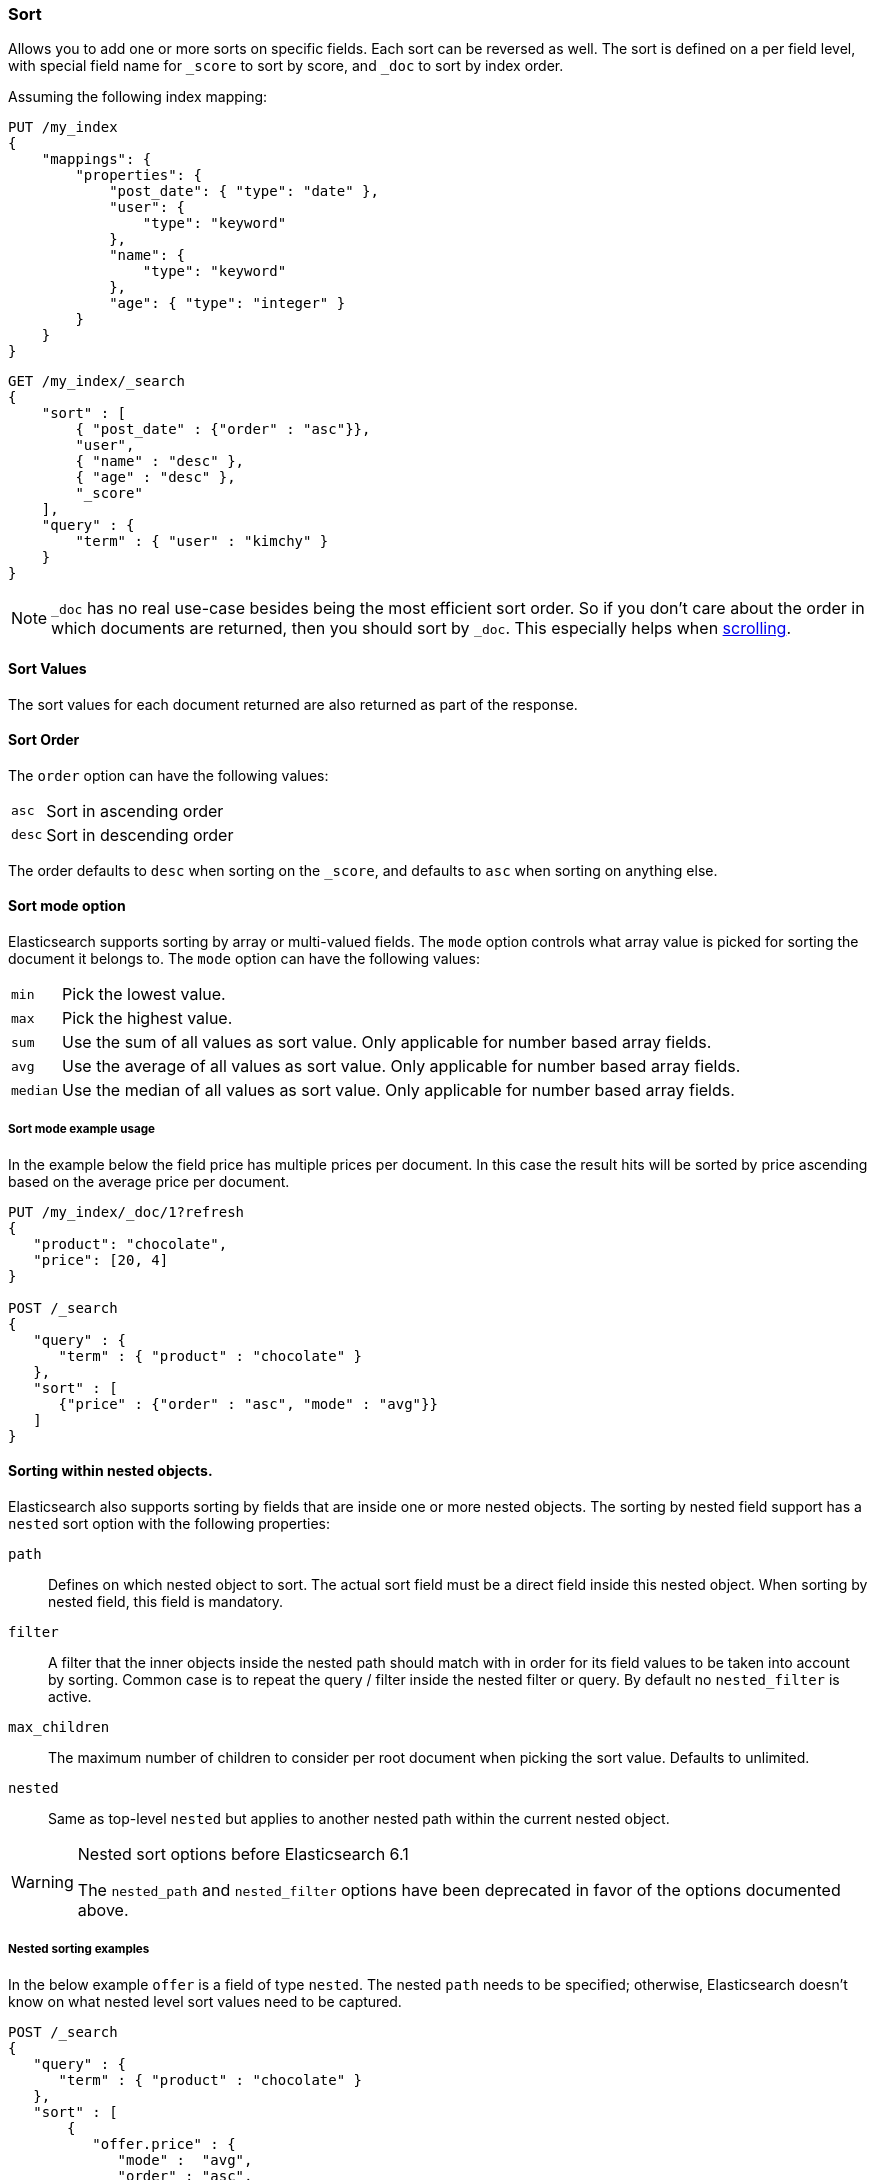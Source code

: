 [[search-request-sort]]
=== Sort

Allows you to add one or more sorts on specific fields. Each sort can be
reversed as well. The sort is defined on a per field level, with special
field name for `_score` to sort by score, and `_doc` to sort by index order.

Assuming the following index mapping:

[source,js]
--------------------------------------------------
PUT /my_index
{
    "mappings": {
        "properties": {
            "post_date": { "type": "date" },
            "user": {
                "type": "keyword"
            },
            "name": {
                "type": "keyword"
            },
            "age": { "type": "integer" }
        }
    }
}
--------------------------------------------------
// CONSOLE

[source,js]
--------------------------------------------------
GET /my_index/_search
{
    "sort" : [
        { "post_date" : {"order" : "asc"}},
        "user",
        { "name" : "desc" },
        { "age" : "desc" },
        "_score"
    ],
    "query" : {
        "term" : { "user" : "kimchy" }
    }
}
--------------------------------------------------
// CONSOLE
// TEST[continued]

NOTE: `_doc` has no real use-case besides being the most efficient sort order.
So if you don't care about the order in which documents are returned, then you
should sort by `_doc`. This especially helps when <<search-request-scroll,scrolling>>.

==== Sort Values

The sort values for each document returned are also returned as part of
the response.

==== Sort Order

The `order` option can have the following values:

[horizontal]
`asc`:: Sort in ascending order
`desc`:: Sort in descending order

The order defaults to `desc` when sorting on the `_score`, and defaults
to `asc` when sorting on anything else.

==== Sort mode option

Elasticsearch supports sorting by array or multi-valued fields. The `mode` option
controls what array value is picked for sorting the document it belongs
to. The `mode` option can have the following values:

[horizontal]
`min`:: Pick the lowest value.
`max`:: Pick the highest value.
`sum`:: Use the sum of all values as sort value. Only applicable for
        number based array fields.
`avg`:: Use the average of all values as sort value. Only applicable
        for number based array fields.
`median`:: Use the median of all values as sort value.  Only applicable
           for number based array fields.

===== Sort mode example usage

In the example below the field price has multiple prices per document.
In this case the result hits will be sorted by price ascending based on
the average price per document.

[source,js]
--------------------------------------------------
PUT /my_index/_doc/1?refresh
{
   "product": "chocolate",
   "price": [20, 4]
}

POST /_search
{
   "query" : {
      "term" : { "product" : "chocolate" }
   },
   "sort" : [
      {"price" : {"order" : "asc", "mode" : "avg"}}
   ]
}
--------------------------------------------------
// CONSOLE

[[nested-sorting]]
==== Sorting within nested objects.

Elasticsearch also supports sorting by
fields that are inside one or more nested objects. The sorting by nested
field support has a `nested` sort option with the following properties:

`path`::
    Defines on which nested object to sort. The actual
    sort field must be a direct field inside this nested object.
    When sorting by nested field, this field is mandatory.

`filter`::
    A filter that the inner objects inside the nested path
    should match with in order for its field values to be taken into account
    by sorting. Common case is to repeat the query / filter inside the
    nested filter or query. By default no `nested_filter` is active.
`max_children`::
    The maximum number of children to consider per root document
    when picking the sort value. Defaults to unlimited.
`nested`::
    Same as top-level `nested` but applies to another nested path within the
    current nested object.

[WARNING]
.Nested sort options before Elasticsearch 6.1
============================================

The `nested_path` and `nested_filter` options have been deprecated in
favor of the options documented above.

============================================

===== Nested sorting examples

In the below example `offer` is a field of type `nested`.
The nested `path` needs to be specified; otherwise, Elasticsearch doesn't know on what nested level sort values need to be captured.

[source,js]
--------------------------------------------------
POST /_search
{
   "query" : {
      "term" : { "product" : "chocolate" }
   },
   "sort" : [
       {
          "offer.price" : {
             "mode" :  "avg",
             "order" : "asc",
             "nested": {
                "path": "offer",
                "filter": {
                   "term" : { "offer.color" : "blue" }
                }
             }
          }
       }
    ]
}
--------------------------------------------------
// CONSOLE

In the below example `parent` and `child` fields are of type `nested`.
The `nested_path` needs to be specified at each level; otherwise, Elasticsearch doesn't know on what nested level sort values need to be captured.

[source,js]
--------------------------------------------------
POST /_search
{
   "query": {
      "nested": {
         "path": "parent",
         "query": {
            "bool": {
                "must": {"range": {"parent.age": {"gte": 21}}},
                "filter": {
                    "nested": {
                        "path": "parent.child",
                        "query": {"match": {"parent.child.name": "matt"}}
                    }
                }
            }
         }
      }
   },
   "sort" : [
      {
         "parent.child.age" : {
            "mode" :  "min",
            "order" : "asc",
            "nested": {
               "path": "parent",
               "filter": {
                  "range": {"parent.age": {"gte": 21}}
               },
               "nested": {
                  "path": "parent.child",
                  "filter": {
                     "match": {"parent.child.name": "matt"}
                  }
               }
            }
         }
      }
   ]
}
--------------------------------------------------
// CONSOLE

Nested sorting is also supported when sorting by
scripts and sorting by geo distance.

==== Missing Values

The `missing` parameter specifies how docs which are missing
the sort field should be treated: The `missing` value can be
set to `_last`, `_first`, or a custom value (that
will be used for missing docs as the sort value).
The default is `_last`.

For example:

[source,js]
--------------------------------------------------
GET /_search
{
    "sort" : [
        { "price" : {"missing" : "_last"} }
    ],
    "query" : {
        "term" : { "product" : "chocolate" }
    }
}
--------------------------------------------------
// CONSOLE

NOTE: If a nested inner object doesn't match with
the `nested_filter` then a missing value is used.

==== Ignoring Unmapped Fields

By default, the search request will fail if there is no mapping
associated with a field. The `unmapped_type` option allows you to ignore
fields that have no mapping and not sort by them. The value of this
parameter is used to determine what sort values to emit. Here is an
example of how it can be used:

[source,js]
--------------------------------------------------
GET /_search
{
    "sort" : [
        { "price" : {"unmapped_type" : "long"} }
    ],
    "query" : {
        "term" : { "product" : "chocolate" }
    }
}
--------------------------------------------------
// CONSOLE

If any of the indices that are queried doesn't have a mapping for `price`
then Elasticsearch will handle it as if there was a mapping of type
`long`, with all documents in this index having no value for this field.

[[geo-sorting]]
==== Geo Distance Sorting

Allow to sort by `_geo_distance`. Here is an example, assuming `pin.location` is a field of type `geo_point`:

[source,js]
--------------------------------------------------
GET /_search
{
    "sort" : [
        {
            "_geo_distance" : {
                "pin.location" : [-70, 40],
                "order" : "asc",
                "unit" : "km",
		        "mode" : "min",
            }
        }
    ],
    "query" : {
        "term" : { "user" : "kimchy" }
    }
}
--------------------------------------------------
// CONSOLE

`mode`::

    What to do in case a field has several geo points. By default, the shortest
    distance is taken into account when sorting in ascending order and the
    longest distance when sorting in descending order. Supported values are
    `min`, `max`, `median` and `avg`.

`unit`::

    The unit to use when computing sort values. The default is `m` (meters).


`ignore_unmapped`::

    Indicates if the unmapped field should be treated as a missing value. Setting it to `true` is equivalent to specifying
    an `unmapped_type` in the field sort. The default is `false` (unmapped field cause the search to fail).

NOTE: geo distance sorting does not support configurable missing values: the
distance will always be considered equal to +Infinity+ when a document does not
have values for the field that is used for distance computation.

The following formats are supported in providing the coordinates:

===== Lat Lon as Properties

[source,js]
--------------------------------------------------
GET /_search
{
    "sort" : [
        {
            "_geo_distance" : {
                "pin.location" : {
                    "lat" : 40,
                    "lon" : -70
                },
                "order" : "asc",
                "unit" : "km"
            }
        }
    ],
    "query" : {
        "term" : { "user" : "kimchy" }
    }
}
--------------------------------------------------
// CONSOLE

===== Lat Lon as String

Format in `lat,lon`.

[source,js]
--------------------------------------------------
GET /_search
{
    "sort" : [
        {
            "_geo_distance" : {
                "pin.location" : "40,-70",
                "order" : "asc",
                "unit" : "km"
            }
        }
    ],
    "query" : {
        "term" : { "user" : "kimchy" }
    }
}
--------------------------------------------------
// CONSOLE

===== Geohash

[source,js]
--------------------------------------------------
GET /_search
{
    "sort" : [
        {
            "_geo_distance" : {
                "pin.location" : "drm3btev3e86",
                "order" : "asc",
                "unit" : "km"
            }
        }
    ],
    "query" : {
        "term" : { "user" : "kimchy" }
    }
}
--------------------------------------------------
// CONSOLE

===== Lat Lon as Array

Format in `[lon, lat]`, note, the order of lon/lat here in order to
conform with http://geojson.org/[GeoJSON].

[source,js]
--------------------------------------------------
GET /_search
{
    "sort" : [
        {
            "_geo_distance" : {
                "pin.location" : [-70, 40],
                "order" : "asc",
                "unit" : "km"
            }
        }
    ],
    "query" : {
        "term" : { "user" : "kimchy" }
    }
}
--------------------------------------------------
// CONSOLE


==== Multiple reference points

Multiple geo points can be passed as an array containing any `geo_point` format, for example

[source,js]
--------------------------------------------------
GET /_search
{
    "sort" : [
        {
            "_geo_distance" : {
                "pin.location" : [[-70, 40], [-71, 42]],
                "order" : "asc",
                "unit" : "km"
            }
        }
    ],
    "query" : {
        "term" : { "user" : "kimchy" }
    }
}
--------------------------------------------------
// CONSOLE

and so forth.

The final distance for a document will then be `min`/`max`/`avg` (defined via `mode`) distance of all points contained in the document to all points given in the sort request.



==== Script Based Sorting

Allow to sort based on custom scripts, here is an example:

[source,js]
--------------------------------------------------
GET /_search
{
    "query" : {
        "term" : { "user" : "kimchy" }
    },
    "sort" : {
        "_script" : {
            "type" : "number",
            "script" : {
                "lang": "painless",
                "source": "doc['field_name'].value * params.factor",
                "params" : {
                    "factor" : 1.1
                }
            },
            "order" : "asc"
        }
    }
}
--------------------------------------------------
// CONSOLE


==== Track Scores

When sorting on a field, scores are not computed. By setting
`track_scores` to true, scores will still be computed and tracked.

[source,js]
--------------------------------------------------
GET /_search
{
    "track_scores": true,
    "sort" : [
        { "post_date" : {"order" : "desc"} },
        { "name" : "desc" },
        { "age" : "desc" }
    ],
    "query" : {
        "term" : { "user" : "kimchy" }
    }
}
--------------------------------------------------
// CONSOLE

==== Memory Considerations

When sorting, the relevant sorted field values are loaded into memory.
This means that per shard, there should be enough memory to contain
them. For string based types, the field sorted on should not be analyzed
/ tokenized. For numeric types, if possible, it is recommended to
explicitly set the type to narrower types (like `short`, `integer` and
`float`).
